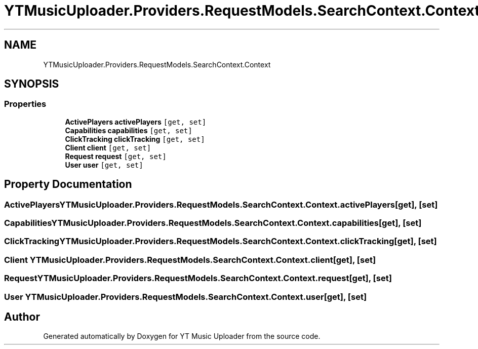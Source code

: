 .TH "YTMusicUploader.Providers.RequestModels.SearchContext.Context" 3 "Fri Aug 28 2020" "YT Music Uploader" \" -*- nroff -*-
.ad l
.nh
.SH NAME
YTMusicUploader.Providers.RequestModels.SearchContext.Context
.SH SYNOPSIS
.br
.PP
.SS "Properties"

.in +1c
.ti -1c
.RI "\fBActivePlayers\fP \fBactivePlayers\fP\fC [get, set]\fP"
.br
.ti -1c
.RI "\fBCapabilities\fP \fBcapabilities\fP\fC [get, set]\fP"
.br
.ti -1c
.RI "\fBClickTracking\fP \fBclickTracking\fP\fC [get, set]\fP"
.br
.ti -1c
.RI "\fBClient\fP \fBclient\fP\fC [get, set]\fP"
.br
.ti -1c
.RI "\fBRequest\fP \fBrequest\fP\fC [get, set]\fP"
.br
.ti -1c
.RI "\fBUser\fP \fBuser\fP\fC [get, set]\fP"
.br
.in -1c
.SH "Property Documentation"
.PP 
.SS "\fBActivePlayers\fP YTMusicUploader\&.Providers\&.RequestModels\&.SearchContext\&.Context\&.activePlayers\fC [get]\fP, \fC [set]\fP"

.SS "\fBCapabilities\fP YTMusicUploader\&.Providers\&.RequestModels\&.SearchContext\&.Context\&.capabilities\fC [get]\fP, \fC [set]\fP"

.SS "\fBClickTracking\fP YTMusicUploader\&.Providers\&.RequestModels\&.SearchContext\&.Context\&.clickTracking\fC [get]\fP, \fC [set]\fP"

.SS "\fBClient\fP YTMusicUploader\&.Providers\&.RequestModels\&.SearchContext\&.Context\&.client\fC [get]\fP, \fC [set]\fP"

.SS "\fBRequest\fP YTMusicUploader\&.Providers\&.RequestModels\&.SearchContext\&.Context\&.request\fC [get]\fP, \fC [set]\fP"

.SS "\fBUser\fP YTMusicUploader\&.Providers\&.RequestModels\&.SearchContext\&.Context\&.user\fC [get]\fP, \fC [set]\fP"


.SH "Author"
.PP 
Generated automatically by Doxygen for YT Music Uploader from the source code\&.
